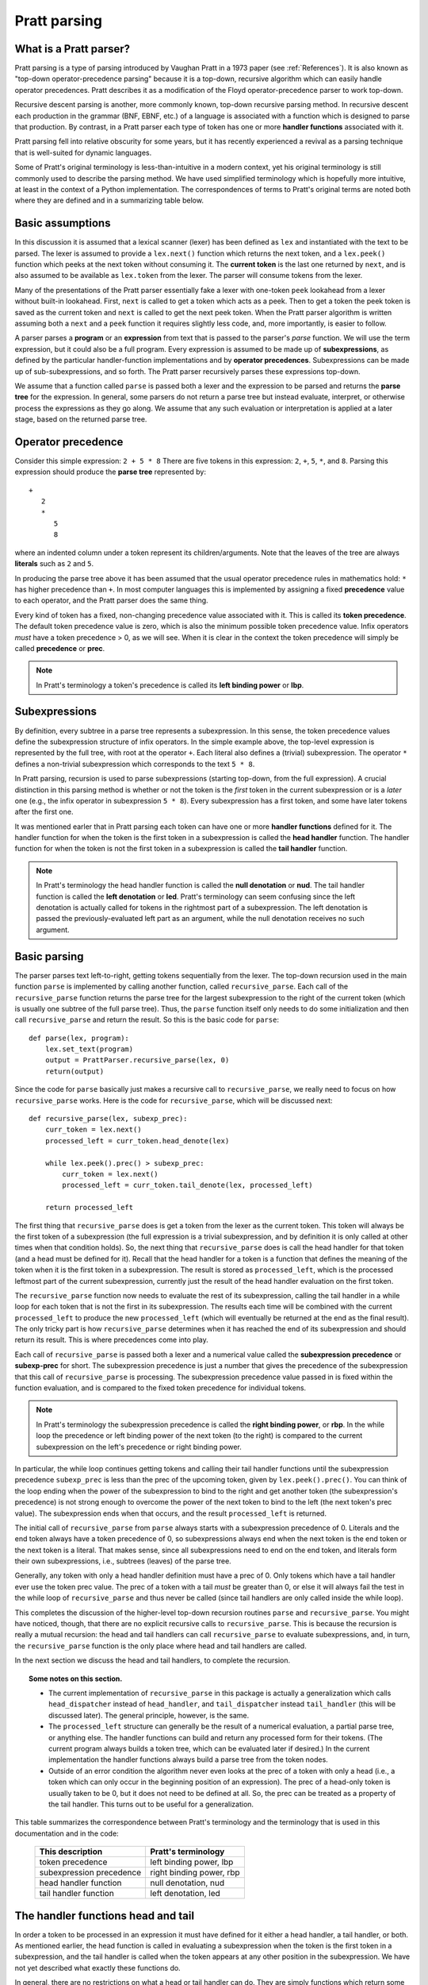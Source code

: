 
Pratt parsing
=============

What is a Pratt parser?
-----------------------

Pratt parsing is a type of parsing introduced by Vaughan Pratt in a 1973 paper
(see :ref:`References`).  It is also known as "top-down operator-precedence
parsing" because it is a top-down, recursive algorithm which can easily handle
operator precedences.  Pratt describes it as a modification of the Floyd
operator-precedence parser to work top-down.

Recursive descent parsing is another, more commonly known, top-down recursive
parsing method.  In recursive descent each production in the grammar (BNF,
EBNF, etc.) of a language is associated with a function which is designed to
parse that production.  By contrast, in a Pratt parser each type of token has
one or more **handler functions** associated with it.

Pratt parsing fell into relative obscurity for some years, but it has
recently experienced a revival as a parsing technique that is
well-suited for dynamic languages.

Some of Pratt's original terminology is less-than-intuitive in a modern
context, yet his original terminology is still commonly used to describe the
parsing method.  We have used simplified terminology which is hopefully more
intuitive, at least in the context of a Python implementation.  The
correspondences of terms to Pratt's original terms are noted both where they
are defined and in a summarizing table below.

Basic assumptions
-----------------

In this discussion it is assumed that a lexical scanner (lexer) has been
defined as ``lex`` and instantiated with the text to be parsed.  The lexer is
assumed to provide a ``lex.next()`` function which returns the next token, and
a ``lex.peek()`` function which peeks at the next token without consuming it.
The **current token** is the last one returned by ``next``, and is also assumed
to be available as ``lex.token`` from the lexer.  The parser will consume tokens
from the lexer.

Many of the presentations of the Pratt parser essentially fake a lexer with
one-token ``peek`` lookahead from a lexer without built-in lookahead.  First,
``next`` is called to get a token which acts as a peek.  Then to get a token
the peek token is saved as the current token and ``next`` is called to get the
next peek token.  When the Pratt parser algorithm is written assuming both a
``next`` and a ``peek`` function it requires slightly less code, and, more
importantly, is easier to follow.

A parser parses a **program** or an **expression** from text that is passed to
the parser's `parse` function.  We will use the term expression, but it could
also be a full program.  Every expression is assumed to be made up of
**subexpressions**, as defined by the particular handler-function
implementations and by **operator precedences**.  Subexpressions can
be made up of sub-subexpressions, and so forth.  The Pratt parser recursively
parses these expressions top-down.

We assume that a function called ``parse`` is passed both a lexer and the
expression to be parsed and returns the **parse tree** for the expression.  In
general, some parsers do not return a parse tree but instead evaluate,
interpret, or otherwise process the expressions as they go along.  We assume
that any such evaluation or interpretation is applied at a later stage, based
on the returned parse tree.

Operator precedence
-------------------

Consider this simple expression: ``2 + 5 * 8`` There are five tokens in this
expression: ``2``, ``+``, ``5``, ``*``, and ``8``.  Parsing this expression
should produce the **parse tree** represented by::

   +
      2
      *
         5
         8
         
where an indented column under a token represent its children/arguments.  Note
that the leaves of the tree are always **literals** such as ``2`` and ``5``.

In producing the parse tree above it has been assumed that the usual operator
precedence rules in mathematics hold: ``*`` has higher precedence than ``+``.
In most computer languages this is implemented by assigning a fixed
**precedence** value to each operator, and the Pratt parser does the same
thing.

Every kind of token has a fixed, non-changing precedence value associated with
it.  This is called its **token precedence**.  The default token precedence
value is zero, which is also the minimum possible token precedence value.
Infix operators *must* have a token precedence > 0, as we will see.  When it is
clear in the context the token precedence will simply be called **precedence** or
**prec**.

.. note::

   In Pratt's terminology a token's precedence is called its **left binding
   power** or **lbp**.

Subexpressions
--------------

By definition, every subtree in a parse tree represents a subexpression.
In this sense, the token precedence values define the subexpression
structure of infix operators.  In the simple example above, the top-level
expression is represented by the full tree, with root at the operator
``+``.  Each literal also defines a (trivial) subexpression.  The operator
``*`` defines a non-trivial subexpression which corresponds to the text
``5 * 8``.

In Pratt parsing, recursion is used to parse subexpressions (starting top-down,
from the full expression).  A crucial distinction in this parsing method is
whether or not the token is the *first* token in the current subexpression or
is a *later* one (e.g., the infix operator in subexpression ``5 * 8``).  Every
subexpression has a first token, and some have later tokens after the first
one.

It was mentioned earler that in Pratt parsing each token can have one or more
**handler functions** defined for it.  The handler function for when the token
is the first token in a subexpression is called the **head handler** function.
The handler function for when the token is not the first token in a
subexpression is called the **tail handler** function.

.. note::

   In Pratt's terminology the head handler function is called the **null
   denotation** or **nud**.  The tail handler function is called the **left
   denotation** or **led**.  Pratt's terminology can seem confusing since the
   left denotation is actually called for tokens in the rightmost part of a
   subexpression.  The left denotation is passed the previously-evaluated left
   part as an argument, while the null denotation receives no such argument.

Basic parsing
-------------

The parser parses text left-to-right, getting tokens sequentially from the
lexer.  The top-down recursion used in the main function ``parse`` is
implemented by calling another function, called ``recursive_parse``.  Each call
of the ``recursive_parse`` function returns the parse tree for the largest
subexpression to the right of the current token (which is usually one subtree
of the full parse tree).  Thus, the ``parse`` function itself only needs to do
some initialization and then call ``recursive_parse`` and return the result.
So this is the basic code for ``parse``::

    def parse(lex, program):
        lex.set_text(program)
        output = PrattParser.recursive_parse(lex, 0)
        return(output)

Since the code for ``parse`` basically just makes a recursive call to
``recursive_parse``, we really need to focus on how ``recursive_parse`` works.
Here is the code for ``recursive_parse``, which will be discussed next::

    def recursive_parse(lex, subexp_prec):
        curr_token = lex.next()
        processed_left = curr_token.head_denote(lex)

        while lex.peek().prec() > subexp_prec:
            curr_token = lex.next()
            processed_left = curr_token.tail_denote(lex, processed_left)

        return processed_left

The first thing that ``recursive_parse`` does is get a token from the lexer as
the current token.  This token will always be the first token of a
subexpression (the full expression is a trivial subexpression, and by
definition it is only called at other times when that condition holds).  So,
the next thing that ``recursive_parse`` does is call the head handler for that
token (and a head must be defined for it).  Recall that the head handler for a
token is a function that defines the meaning of the token when it is the first
token in a subexpression.  The result is stored as ``processed_left``, which is
the processed leftmost part of the current subexpression, currently just the
result of the head handler evaluation on the first token.

The ``recursive_parse`` function now needs to evaluate the rest of its
subexpression, calling the tail handler in a while loop for each token that is
not the first in its subexpression.  The results each time will be combined
with the current ``processed_left`` to produce the new ``processed_left``
(which will eventually be returned at the end as the final result).  The only
tricky part is how ``recursive_parse`` determines when it has reached the end
of its subexpression and should return its result.  This is where precedences
come into play.

Each call of ``recursive_parse`` is passed both a lexer and a numerical value
called the **subexpression precedence** or **subexp-prec** for short.  The
subexpression precedence is just a number that gives the precedence of the
subexpression that this call of ``recursive_parse`` is processing.  The
subexpression precedence value passed in is fixed within the function
evaluation, and is compared to the fixed token precedence for individual
tokens.

.. note::

   In Pratt's terminology the subexpression precedence is called the **right
   binding power**, or **rbp**.  In the while loop the precedence or left
   binding power of the next token (to the right) is compared to the current
   subexpression on the left's precedence or right binding power.

In particular, the while loop continues getting tokens and calling their tail
handler functions until the subexpression precedence ``subexp_prec`` is less
than the prec of the upcoming token, given by ``lex.peek().prec()``.  You can
think of the loop ending when the power of the subexpression to bind to the
right and get another token (the subexpression's precedence) is not strong
enough to overcome the power of the next token to bind to the left (the next
token's prec value).  The subexpression ends when that occurs, and the result
``processed_left`` is returned.

The initial call of ``recursive_parse`` from ``parse`` always starts with a
subexpression precedence of 0.  Literals and the end token always have a token
precedence of 0, so subexpressions always end when the next token is the end
token or the next token is a literal.  That makes sense, since all
subexpressions need to end on the end token, and literals form their own
subexpressions, i.e., subtrees (leaves) of the parse tree.

Generally, any token with only a head handler definition must have a prec of 0.
Only tokens which have a tail handler ever use the token prec value.  The prec
of a token with a tail *must* be greater than 0, or else it will always fail the
test in the while loop of ``recursive_parse`` and thus never be called (since
tail handlers are only called inside the while loop).

This completes the discussion of the higher-level top-down recursion
routines ``parse`` and ``recursive_parse``.  You might have noticed, though,
that there are no explicit recursive calls to ``recursive_parse``.  This is
because the recursion is really a mutual recursion: the head and tail handlers
can call ``recursive_parse`` to evaluate subexpressions, and, in turn, the
``recursive_parse`` function is the only place where head and tail handlers
are called.

In the next section we discuss the head and tail handlers, to complete the
recursion.

.. topic:: Some notes on this section.

   - The current implementation of ``recursive_parse`` in this package is
     actually a generalization which calls ``head_dispatcher`` instead of
     ``head_handler``, and ``tail_dispatcher`` instead ``tail_handler`` (this
     will be discussed later).  The general principle, however, is the same.

   - The ``processed_left`` structure can generally be the result of a
     numerical evaluation, a partial parse tree, or anything else.  The handler
     functions can build and return any processed form for their tokens.  (The
     current program always builds a token tree, which can be evaluated later
     if desired.) In the current implementation the handler functions always
     build a parse tree from the token nodes.

   - Outside of an error condition the algorithm never even looks at the prec of
     a token with only a head (i.e., a token which can only occur in the
     beginning position of an expression).  The prec of a head-only token is
     usually taken to be 0, but it does not need to be defined at all.  So, the
     prec can be treated as a property of the tail handler.  This turns out to
     be useful for a generalization.

This table summarizes the correspondence between Pratt's terminology and the
terminology that is used in this documentation and in the code:

   +----------------------------------+--------------------------+
   | This description                 | Pratt's terminology      |
   +==================================+==========================+
   | token precedence                 | left binding power, lbp  |
   +----------------------------------+--------------------------+
   | subexpression precedence         | right binding power, rbp |
   +----------------------------------+--------------------------+
   | head handler function            | null denotation, nud     |
   +----------------------------------+--------------------------+
   | tail handler function            | left denotation, led     |
   +----------------------------------+--------------------------+

The handler functions head and tail
---------------------------------

In order a token to be processed in an expression it must have defined for it
either a head handler, a tail handler, or both.  As mentioned earlier, the head
function is called in evaluating a subexpression when the token is the first
token in a subexpression, and the tail handler is called when the token appears
at any other position in the subexpression.  We have not yet described what
exactly these functions do.

In general, there are no restrictions on what a head or tail handler can do.
They are simply functions which return some kind of value which is set to the
new ``left_processed`` variable in ``recursive_parse`` which in our case must
eventually result in the processed parse tree for the subexpression.  They
could, for example, call a completely different parser.  Below we describe what
they usually do, and give an example of processing the simple expression used
in the :ref:`Operator precedence` section.

The literals in a grammar always have a head handler, since they are themselves
atomic subexpressions.  The head handler for literals is trivial: the head
function simply returns a parse subtree for a leaf node containing that
literal.  Note that any mutual recursion always ends with literals because all
the leaves of a parse tree are literals and these head handlers do not make any
recursive calls.

Every token is represented by a unique subclass of the ``TokenNode`` class.
The defined precedences for tokens are saved as attributes of the
corresponding subclass.  Instances of that class represent individual tokens,
and the lexer returns such an instance for every token it finds.  We will build
the parse tree using the token representations returned by the lexer as the
nodes.

The head for literals basically just needs to return the token instance itself,
since literals are the leaves of the parse tree::

     def head_handler_literal(self, lex):
         return self

At the time when they are defined these head handlers are "pasted on" as new
methods of the subclass of ``TokenNode`` which represents the corresponding
literal (hence the ``self`` argument to the function).  The same holds for
head and tail handlers for any tokens.

Beyond just literals, the head and tail handlers do two things while
constructing the result value to return: they read in more tokens, and they
call ``recursive_parse`` to evaluate sub-subexpressions of their subexpression.
This is the definition of the tail handler for the ``+`` operator::

     def tail_handler_plus(self, lex, left):
         self.append_children(left, recursive_parse(lex, self.prec))
         return self

This tail handler (like all tail handlers) is passed the current
``processed_left`` expression evaluation as ``left``.  It needs to build and
return its parse subtree, with its own ``+`` node as the subtree root.  The
``left`` argument passed in should contain the previously-evaluated subtree for
the left operand of ``+``.  So that subtree is set as the left child of the
current ``+`` node.  To get the right operand, the ``recursive_parse`` function
is called.  It returns the subtree for the next subexpression (following the
current ``+`` token), which is set as the right child of the ``+`` node.  The
completed subtree is then returned.

The tail handler for the ``*`` operator is identical to the definition for
``+`` except it becomes a method of the subclass representing ``*``.  We will
assume that the prec defined for ``+`` is 3, and that the prec for
``*`` is 4.

We now have enough to parse the five tokens in the expression ``2 + 5 * 8``.
The parse is roughly described in the box below, which interested readers can
follow in the code above.

.. topic:: Parsing the expression ``2 + 5 * 8``

   This is an rough English description of parsing the expression ``2 + 5 * 8``
   with a Pratt parser, as defined above.  Paragraph splits and indents occur on
   recursive calls to ``recursive_parse``, and similarly for returns to the
   higher level.

   First, ``recursive_parse`` is called on the full expression, with a
   ``subexp_prec`` value of ``0``.  That function first consumes a token from the
   lexer (the token for ``2``) and calls the head handler associated with it.
   The head handler returns the node for ``2``, since, as a literal, it forms
   its own subtree of the final parse tree.  The ``processed_left`` variable is
   set to the returned ``2`` node.  The while loop in ``recursive_parse`` looks
   ahead and sees that the ``+`` operator has a higher token prec than
   the current ``0`` precedence for the subexpression, so the loop
   executes.  It gets another token from the lexer, the ``+`` token.  It then
   calls the tail handler associated with that token, passing it the current
   ``processed_left`` (which is ``2``) as the ``left`` argument.  The tail
   function for ``+`` sets the left child of ``+`` to be the passed-in subtree
   ``left``, which sets the node ``2`` as the left operand.  To get the right
   operand, ``recursive_parse`` is called, passing in the ``prec`` value of 3
   (the value which we assumed for the ``+`` operator) as the subexp-prec argument
   ``subexp_prec``.
   
      This recursive call of ``recursive_parse`` reads the node ``5`` and calls
      its head, which returns the node for ``5`` as the subtree.  That
      node/subtree is set as the initial value for ``processed_left``.  The
      while loop then looks ahead and sees that the token prec 4 of the ``*``
      operator is greater than its own subexpression precedence
      ``subexp_prec``, so the loop executes.  The next token, ``*``, is
      consumed from the lexer.  The tail for that token is called, with the
      ``processed_left`` value (at this level of recursion, which is ``5``)
      passed in as ``left``.  The tail handler for ``*`` sets that passed-in
      ``left`` value to be the left child of the ``*`` node, and then calls
      ``recursive_parse`` to get the right operand/child.  The ``*`` token's
      prec value of ``4`` is passed to ``recursive_parse`` as the subexpression
      precedence argument ``subexp_prec``.
   
         That call of ``recursive_parse`` consumes the token ``8`` from the
         lexer and calls the head for it, which sets the initial
         ``processed_left`` at that level of recursion to ``8``.  The while
         loop looks ahead and sees the end-token, with a precedence of 0.
         Since that is less than the current subexpression precedence of 4, the
         while loop does not execute.  The token ``8`` is returned.
         
      Back at the previous recursion level the token for ``8`` is set as the
      right child of the ``*`` node.  The while loop again does not execute
      upon seeing end-token, and the subtree for ``*`` is returned from this
      level.
      
   Back at the next level up the returned subtree is made into the right
   subtree for the ``+`` token.  The while loop again does not execute for
   end-token, and the subtree for ``+`` is returned as the final result.

Note that when ``recursive_parse`` is called recursively in the tail of an infix
operator it is called with a ``subexp_prec`` argument equal to the current node's
prec.  That gives left-to-right precedence evaluation (left associative) for
infix operators with equal prec values.  To get right-to-left evaluation (right
associative), ``recursive_parse`` should instead be passed the current prec
*minus one* as the subexp-prec value for ``subexp_prec``.  Interested readers can consider
the evaluation of ``2 + 5 + 8`` in the case where the tail for ``+`` is defined
as left versus right associative.

We have defined some terminology and the basics of Pratt parsing.  Some details
have been omitted, but the general picture of how the top-down parsing works
should be clear.  In the following sections various generalizations and
enhancements to the basic algorithm are described.

Preconditioned dispatching
--------------------------

In the usual Pratt parser each token has a fixed head and/or tail handler
function associated with it.  In this generalization, each token can have
multiple possible head and/or tail handler functions associated with it.  At
parse-time the choice of which of the possible handler functions is based on
the conditions at the time.  This feature is optional and can easily be ignored
to use traditional Pratt parser techniques.

Instead of calling the head or tail handlers for a token directly, a function
``dispatch_and_call_handler`` is called.  That function goes down a list of
precondition-testing functions for the current token, each of which is
associated with a particular handler function.  The preconditions associated
with any head or tail handler function are defined by the user when the handler
function itself is defined, along with a priority value to be used for break
ties.  The handler function associated with the highest-priority
precondition-testing function which returns true in the current conditions is
executed to handle the token in the given context.

Preconditioned dispatching is only a slight generalization of the usual Pratt
parser.  A similar thing could be accomplished with ordinary head and tail
functions with a case statement inside each one, performing different actions
based on the conditions at the time and ordered in the case statement by
priority.  An advantage of using function dispatching is that it allows for
modularity in defining the head and tail handlers for a particular kind of
token.  The overall case statement in a handler function can essentially be
split up and defined where those cases occur syntactically rather than having
to be placed in one fixed location.  This makes it easier to separate the
interface into handlers for individual syntactical elements.  This allows for
convenience functions to easily perform common syntax-related tasks like define
an infix operator, define a grouping operator, define a standard function, etc.

As an example of dispatching, the usual way to parse function evaluations
``f(x)`` in a Pratt parser is to define a tail for the left-paren token.  The
head for left paren is then called for grouping parentheses, and the tail is
called for function evaluations after the head for the identifier ``f``.  But
this can get complicated in more complex grammars where left paren is used in
various contexts.  Using lookahead a function evaluation can be parsed by
defining a head for identifiers with a precondition that it be followed by an
lpar with no space between, and a lower-priority default head for identifiers
otherwise.  (Other preconditions can also be placed on other heads for
identifiers).  These two head definitions are essentially independent, and can
occur in different sections of code.  They are both registered for the
identifier token, and the rest is handled automatically.

The typing system which is implemented in this parser is also based on the
preconditioned dispatching design.  Type-signature information is associated
with each particular handler function, i.e., with the particular function
chosen and dispatched as the head or tail handler.  Consider the above example.
When types are defined for functions the function names should be made into
individual tokens in the lexer, rather than using a single identifier token for
all identifiers.  Then, when the token for ``f`` is processed, the expected
signature is also available.  The type system is discussed more below.

Implementation
^^^^^^^^^^^^^^

As far as the implementation of dispatching, the methods ``head_dispatcher`` and
``tail_dispatcher`` are fixed in the definition of the subclass of ``TokenNode``
which represents tokens.  Within the basic parsing routines one should always
call a token's ``head_dispatcher`` or ``tail_dispatcher`` function.  (Most users
will have no need to modify the basic parsing routines ``parse`` and
``recursive_parse``).

When the ``head_dispatcher`` or ``tail_dispatcher`` method of a token is called
it performs the appropriate lookup and calls the correct handler function.
This lookup is performed by getting the list of precondition functions, ordered
by priority, and calling each one until one returns ``True`` based on the
current conditions.  The associated head or tail handler is then executed.  (The
handler functions themselves are stored in static dict attributes of the
``TokenNode`` subclass, after being passed into ``modify_token_subclass`` via
keyword arguments.)

Using preconditions to do recursive descent parsing
^^^^^^^^^^^^^^^^^^^^^^^^^^^^^^^^^^^^^^^^^^^^^^^^^^^

It is possible to use preconditions to fake a recursive descent parser for a
BNF or EBNF grammar.  For each production you need to know all of the tokens
which can start that production, as well as any required disambiguating
lookahead.  That is like the case statement or conditionals in the function
implementing a production in a recursive descent parser.  You maintain a stack
of states for the production being parsed, pushing and popping as defined
below.

To implement the parser for a production you define and register a head for each
type of token which can begin the production as a literal.  For the "or" cases
where a recursive call is immediately made you can implicitly define a head for
all tokens by setting a default token with only the production-state as the
precondition (TODO maybe).  Inside each head you process the relevant "or" cases
of the production.  To immediately do a recursive production evaluation you
push back the token which was read, change the production-state to the one you
want to read, and then call ``recursive_parse``.  That returns the parse tree
for the sub-production, and you can then continue to evaluate the production in
much the same way as for recursive descent.  At the end of each 

Consider this example of a very simple expression grammar (even though the
expression parts of grammars are better evaluated with Pratt-style parsing).
The ``identifier`` and ``number`` productions are assumed to be implemented as
tokens from the lexer.

.. productionlist::
   expression : ["+"|"-"] term {("+"|"-") term}
   term       : factor {("*"|"/") factor}
   factor     : `identifier` | `number` | "(" expression ")"

The production for ``expression`` would be a default head, and would always
execute in the state ``"expression"``.  It would be implemented by a loop.  The
loop first checks whether the current token is "+" or "-".  If not, the first
token would be pushed back.  Then the state ``"term"`` would be pushed on the
stack and ``recursive_parse`` would be called.  That returns a processed
subtree which is combined with any previous subtree to build the parse tree
as usual.

The implemention of the production for ``term`` would be similar to
``expression``.  Before returning, however, it should pop the state stack.

The ``factor`` production could be implemented either as a default or by
defining heads for the identifier, number, and left paren token types.  Each
such head should also pop the state stack before returning.

- Should you define these default things to not even read a token, maybe?
  Then no pushback and you use peek.

Basic type-checking
-------------------

This parser implements a general type definition and type checking mechanism.
It is optional, however, and can be ignored for untyped languages.  When they
are defined the types will be automatically checked at parse-time (according to
any options which are set).  The type system also allows for operator
overloading, including optional overloading on return types.

In this implementation type information is associated with head and tail handler
functions.  That is because type specifications and type checking are closely
related to the nodes of the final parse tree of the expression.  Child nodes in
the tree are function arguments of their parent node, and the type of the
parent nodes correspond to a function's return value.  In the usual usage of
Pratt parsing each head or tail handler produces one node in the parse tree,
possibly with children.  Every node in the final parse tree was originally a
token from the lexer that was made into a subtree via a call to one of its head
or tail handlers.

The head and the tail handlers of the same token can correspond to language
constructs which have different value types and/or which take different types
as arguments.  For example, a token as a prefix operator would take different
arguments of possibly different types, and might return a different type than
the same token as an infix operator.

Any call to a particular head or tail handler is assumed to produce a parse tree
node (possibly the root of a subtree) where the possible type specifications
for the node are saved with the handler functions themselves as a collection of
type signatures (the multiple possibilities correspond to possible
overloading).  In a top-down parser the parse tree is essentially constructed
bottom-up, on the way back up the recursion.  So the leaves are the first nodes
created and they can have their types checked.  Each node farther up has the
types of its children/arguments as well as its own type checked at the time
when its subtree of the parse tree is constructed.

Based on the above, each constructed tree is guaranteed to be resolved for
types when it is first constructed, provided that overloading is only on
function arguments.  Overloading on return types requires another pass down the
parse tree (not necessarily the full tree, but it can be in a worst case).  As
soon as a node with a unique signature is created the types in the subtree are
resolved.

Note that each possibly-uniquely typed symbol in the language should generally
be defined as its own token type.  So, for overloaded functions the function
names should each be registered as corresponding to a unique kind of token.
This is in contrast to having a single token for all identifiers and then
resolving which are functions and which signatures apply based on the actual
value for the token's string.

Implementation details
^^^^^^^^^^^^^^^^^^^^^^

Type signatures can be declared whenever a head or tail is defined (or redefined
for overloading).  It is passed in kwargs to the ``modify_token_subclass``
routine whenever a head or tail is defined.  That routine then looks up the token
subclass in the symbol table for token subclasses and stored the provided head
or tail in one of the dictionaries for the token.  It also pastes the type
information onto the head and/or tail handlers as an attribute (in a set of
function signature tuples).  If the head or tail already exists it assumes that
overloading is intended, and the type signature is unioned with any existing
ones.

After the tokens are defined the ``recursive_parse`` routine runs to do the
actual parsing.  When any head or tail is run it should call the utility function
``process_and_check_node`` just before returning a value.  That function
retrieves the type information which was stored pasted onto the head or tail
function as attributes.  This is exactly the type information it needs right
then, and it checks that the types of the children in the token tree (which
were processed already, since we're on the way back up the recursion) exactly
match one sig in the stored collection of possible sigs (with None as
wildcard).  If one matches, then it sets the ``val_type`` attribute of the
``TokenNodeSubclass`` instance being returned in order to set the type of the
return value to the one matching a signature.  Going up the tree, the next node
can now look at those ``val_type`` values (of its children) and match them
against its signatures, etc.

Overloading on return values
^^^^^^^^^^^^^^^^^^^^^^^^^^^^

Overloading on return values is more difficult.  Suppose there are two possible
return values for the same argument signature.  With overloading only on
argument types that would be an error -- or at least an ambiguity that some
other rule would need to break.  When return value overloading is allowed then
either choice is possible, depending on the possibilities higher up in the
tree.

Suppose we have these signatures (in C-like notation)::

    int f(real, int)
    int f(bool, real)

    bool g(bool)
    real g(int)

    bool h(int)
    int h(int)
    
We want to parse this expression::

    f(g(h(int), int)

where the int values are from literals at the leaves of the parse tree.  When
we reach the bottom of the tree and start going up we cannot immediately choose
the signature of ``h`` to use.  They both match arguments to ``g``.  But only
one argument to ``g`` also matches the argument to ``f`` since we can rule out
the second signature of ``f``.

We might consider passing the expected argument down the tree, so that when we
reach ``h`` we will know that ``g`` needs to return a real so it has to take an
``int`` argument.  But what about when the second argument to ``f`` also has a
tree? The full signature of ``f`` must match like it is an "and", not like an
"or".  At the bottom of the tree, evaluating ``h``, we do not know how any of
its siblings or other relatives in other subtrees will resolve.

Backtracking is one possible solution.  We could choose one, and have the
parent raise an error to backtrack if it fails to match.  But backtracking can
be computationally expensive.

A better approach is to use a two-pass system.  Note that a parent node can
force any of its children to assume any one of its possible return types.  So
the type-value of any child can in that case be set independently from the
type-value of its siblings.  When the parent node knows all the possible types
for each argument it can match against all its possible signatures and resolve
to one signature (or raise an error).  Going up on the first-pass recursion
will propagage up all the possibilities.  Going down on the second pass will
propagate down the final signature-binding choices.

Previous explanation, combine best of both:

Suppose we pass all the possible return values to the parent.  Each sibling
does that.  Then, it can calculate all its possible return values and pass
those to its parent.  At some point it reaches the top again, and a function
knows whether or not some unique return value has matched.  If so, then we can
go back down the tree again and fix the return values, which fix the argument
values, and so forth.  All this stuff can be pasted onto the token class
instances as necessary.  This is more expensive, but it doesn't seem
exponential or anything.  Just another pass or two.

Update: for the gist see below and section in the code explaining basics.
Also, move toward full-sig comparison model and explanations.  - On way up the
tree, collect all the possible signature types, including *all possible*
conversions which might give different return values, and save them with each
node.  Include all possible because going up the tree we don't know what might
possibly be needed.

- On way back down the tree (or down the subtree if done partially) resolve the
  possible types to a single type.

- Resolution is by removing impossible types, and running a ranking function on
  the remaining ones.  Remaining ties raise an exception.

Parameterized types and signatures
----------------------------------

Types are represented in the ``PrattParser`` by subclasses of the
``TypeObject`` class.  The subclasses themselves represent **type templates**,
and their instantiations represent **type instances** or **actual types**.
Each type template has a separate subclass created to represent it.  The Pratt
parser class stores all defined type templates in a table, indexed by a type
name.  A type template defines a specification that must be satisfied by any
concrete instance.  As a special case, the Python ``None`` value is also a
valid type template and a valid type instance, representing either a template
that anything matches or an actual type for items which are considered
typeless.

Type templates can be parameterized, but even types without parameters are
defined by creating a parameterless type template.  The type instances or
actual types must have bindings for all the parameters.  The types of actual
constructs in the parsed language are always actual types.  Each node in the
final parse tree needs to have an actual type as its node type (and a signature
containing only actual types).

In the implementation language each actual type (of a construct in the parsed
language) is represented by an instance of the ``TypeObject`` subclass
representing that type template.  Each such instance must define a value for
each parameters of the type template (if any).  The actual types may or may not
match the types required by the template.  Checking for a type match is
performed at the time of instantiation.  That is, the initializer for a
subclass of ``TypeObject`` takes as arguments the actual values to assign to
the parameters of the type template represented by the subclass.  If the
arguments do not match an error is raised, otherwise an instance is created.

A collection of type templates defining the required argument types and return
type for a function will be called the function's **type specification** or a
**type spec**.  A collection of actual types for the arguments and return types
of a function will be called the function's **type signature** or a **type
sig**.  A type sig either matches a type spec or not (either exactly or via the
use of defined conversions).  These are represented in the program as instances
of the class ``TypeSpec`` and the class ``TypeSpec`` (both derived from the
class ``FunctionTypes``).

Recall that function overloading is implemented with respect to the type spec
that is passed to the ``PrattParser`` routine for parsing the function.  The
same head handler function or tail handler function is always used when a
function is overloaded, but a list of all the defined type signatures is
maintained.  The final nodes in the ``TokenNode`` parse tree will each contain
an actual type signature.

Implementation
^^^^^^^^^^^^^^

In the implementation a head is defined for literal tokens by ``define_token``.
The method takes an argument ``val_type``.  Note that now whenever the
``val_type`` is set for the *node* it should be for an *instance* of the type
specifier.  Perhaps it should be called ``val_type_actual``, or else just set
the full ``TypeSpec`` and specify that the can only contain instances.  Then,
all the literals have instances set for them as ``val_type_actual``.  Going up
the parse tree, the higher nodes look down at the ``val_type_actual`` values of
their children to obtain the actual types of the type specifiers.

.. topic:: Example of defining types.

   The following example illustrates the definition of types and parameterized
   types in a very simple implementation of a language for matrix expressions.

   First, define two unparameterized types::

      t_real = pp.define_type("Real")
      t_int = pp.define_type("Int")
      
   The first argument to ``define_type`` is an arbitary string label for the
   type.  For mnemonic purposes the string label can be chosen to correspond to
   the type label in the parsed language, but it need not be.  The returned
   values are subclasses of ``TypeObject``.

   Now an ``m`` by ``n`` parameterized matrix type holding any type of elements
   can be defined as a templated type::

      t_matrix = pp.define_type("Mat", (None, t_int, t_int))

   The second argument to ``define_type`` is a tuple containing the template
   parameters, which are also type specifiers.  The ``None`` type of the first
   parameter matches any type, for matrix elements of arbitrary types.  The
   ``t_int`` type parameters are for the shape parameters m and n of the
   matrix.

   Using the above type definition, the type signature for matrix
   multiplication can be parameterized to ensure at parse-time that both matrix
   arguments are conformable for multiplication::

      mmult_sig = TypeSpec(t_matrix,  # return type
                         (t_matrix,  # arg 1
                          t_matrix), # arg 2
                          test_fun=conformable_test_fun)  # a test to apply

   Now suppose the infix operator ``*`` is defined for matrix multiplication,
   and that the type signature ``mmult_sig`` is passed as a keyword argument
   defining the signature.  When a matrix multiplication is parsed in the
   implemented language, whatever syntax is used, the actual arguments to the
   matrix multiplication become known (they are the actual types of the
   children in the parse tree, known in the bottom-up type resolution).

   To test whether the ``mmult_sig`` signature matches on the arguments we
   first test whether or not the basic types of each argument match
   (perhaps performing conversions [??? complications due to multiple
   possible ???]).

   Next, the function ``test_fun`` is run.  It is passed the current token
   node, the children of which are the operator arguments.  The
   children/operands have already had all their possible final signatures
   assigned (uniquely if overloading on return types is disallowed).  The
   ``TypeObject`` for each child should contain the m and n values for the
   matrix operands.  (If a matrix literal was read, for example, or an explicit
   type definition was made in the object language.) So conformability can be
   checked for the multiplication operation.

   TODO: consider whether the variable kind of indexing above, using a
   dict, to pass to the test function or the number indexing kind of thing
   below (for parameterized types) is best.

   TODO: consider defining a list or a tuple of ``TypeObject`` instances in
   place of a single ``TypeObject`` parameter to represent an "or"
   operation, accepting any of the types::

      t_real = pp.define_type("Real")
      t_int = pp.define_type("Int")
      t_mat_elem = pp.define_type("MatElem", [(t_int, t_real, t_complex)])

   So the gist would be: - Use Python ``*args`` convention for indexing
   when necessary to index.
   
   - Any type argument to the initializer of a ``TypeObject`` can be passed
     either the type's string label or the actual ``TypeObject`` instance.

   - Any type argument to the initializer of a ``TypeObject`` can alternately
     be passed a list or a tuple of instances or type labels instead, which
     represent an "or" over all the types in the list or tuple.

   - Consider: when an "or" is needed in type specifications, consider defining
     a class or function ``Or`` to take the arguments.  Cleaner and clearer
     interface than just using some implicit mechanism.

Partial instantiation of parameterized types
^^^^^^^^^^^^^^^^^^^^^^^^^^^^^^^^^^^^^^^^^^^^

Parameterized types which take a ``None`` argument as a type parameter
are defined to match any type in that slot.  A partial instantiation of a
parameterized type can bind type of some of those ``None`` wildcard
types. ::

   t_real = TypeObject("Real")
   t_matrix = TypeObject("Mat", (None, t_int, t_int))
   t_real_matrix = t_matrix.set_param_type((1, 0), t_real)

The current syntax above uses indexing of the arguments with integer
indices for the arguments of the original TypeObject (the first argument
to ``set_param_type`` is a tuple indexing first the parameter position
and then the index within the parameter value.

Comparing type signatures
^^^^^^^^^^^^^^^^^^^^^^^^^

We have both actual type signatures, and defined type signatures.  They are
both represented as a ``FunctionType`` object.  We need to be able to check
that the ``ActualTypes`` for the actual arguments matches the defined
``TypeSpec`` for the function (perhaps performing conversion).  We also need to
choose which type signature to use if multiple conversions are possible.

Juxtaposition operators (jop)
-----------------------------

In mathematics it is common to define implicit operators between two objects.
The most common example is implicit multiplication between variables when they
are written next to each other, or juxtaposed.  We call this the
**juxtaposition operator** or **jop**.  The juxtaposition operator is a special
type of operator which can be defined.  It is not physically present, but in
some contexts it is **inferred**.

A juxtaposition operator (here with whitespace) allows expressions like
this::

   x = 2 pi y + 4 f(x)

An expression potentially consists of an operator between every pair of tokens.
The parser must determine when to infer a jop by using things like the kinds of
tokens and any type information which is available.  It must also implement
the correct precedence for the operator.

There are various ways that one might consider implementing a juxtaposition
operator.  You could build juxtaposition into the grammar itself and then just
implement that grammar.  That can be inconvenient to express and implement
(introducing many special cases) and difficult to extend.  In a Pratt parser
you would need to define special head handlers for any possible left operand of
a juxtaposition operator, with the logic to determine whether or not to infer
the operator.  You could attempt to hack the lexer to recognize such situation
and insert an operator, but the lexer would only have access to lower-level
information in making the decision.  At the higher, parsing level you can use
lookahead and inject a special token whenever such a situation is recognized.
The latter approach is essentially the approach taken here.

The juxtaposition operator is implemented by modifying the definition of
``recursive_parse``.  First, we need to make some assumptions about when a jop
can possibly be inferred and when it cannot be.  These rules are assumed for
juxtaposition operators:

1. A jop is always an infix operator, never a prefix operator or postfix
   operator.  Prefix and postfix jops do not really make sense, anyway.

2. A jop must obey precedence rules just as if it were an explicit infix
   operator.

3. By default some ignored character (usually whitespace) must occur at the
   point where the jop is inferred.  This option can be turned off for special
   cases (such as when single-letter variables are always used in expressions
   like ``2xy - 4x!``).  Some separation is required by default because
   multi-character variable names can easily collide.  For example, if ``p``,
   ``i``, and ``pi`` are defined identifiers then ``pi`` is unambigouously the
   combined identifier (the lexer determines that), but the user may intend
   ``p*i``.  So, assuming whitespace is ignored, ``p i`` would be required by
   default in order to infer an operator.

4. A jop must behave as an ordinary token when it is inferred, such as allowing
   multiple tail handler functions based on preconditions (heads would never be
   called, see below).  One exception is that if no preconditions match then a
   jop which would otherwise be inferred is simply not inferred.

5. A jop can only occur to the left of a token with a head and no tail.  The head
   is needed since the head of the jop will be called to get its right operand.
   A tail is ruled out since then the token has been defined as an infix or
   postfix operator.  This essentially means that a jop will never be inferred
   to the immediate left of an explicit infix or postfix operator.  This
   matches the common mathematical usage, where ``2 - 4`` does never equals ``2
   * (-4)``.  Some examples::

      4! x  # OK if '!' is only postfix and 'x' is never infix or prefix.
      4 x!  # OK if 'x' is never infix or prefix.
      4 -x  # Not OK (except if '-' is only postfix and whitespace is off).
      (x) y # OK.
      x (y) # OK if '(' is not an infix or postfix operator.

   Consider when function evaluations ``f(x)`` are used in conjunction with a
   jop and when parens also defined as a grouping operation.  The final example
   above shows that in that case function evaluations *must* be defined by
   lookahead to "(" from the function identifier rather than by defining a tail
   for "(".

6. A jop can only be inferred at what would otherwise be the end of a
   subexpression.  This follows from 5 above, since there would be no tail
   handler to call in order to continue evaluating the subexpression.  Unless a
   jop is defined any case where a jop is inferred would always an error
   condition.  That is because the prec of 0 on the next token (by 5) will act
   like an end-token and cause the parsing to hang before the real end-token is
   reached.  So a jop extends the language without invalidating any previously
   valid expressions.

.. note::

  Using a jop might complicate some uses of lookbehind.  If using both the
  possible interactions should be considered.

If types are being used then at the point where a jop is inferred you know the
type information for the left operand (at least a list of possible types, if
overloading on return is being used).  That information can be incorporated
into the preconditions for a jop (by 4 above no jop is inferred if its
preconditions fail).  Like with ordinary overloading, though, you do not know
the type of the (potential) right operand.  You can only look at the lookahead
tokens.  On the other hand, the jop will only be inferred in what would
otherwise be an error condition (by 6).  So you can just check the type of the
right operand in the tail for the jop and raise an error if necessary.

Lookbehind
----------

The parser can use lookahead information from the lexer in defining
preconditions, etc.  In some cases lookbehind information, at the previous
``processed_left`` values for the current subexpression, could be useful.  This
is a simple modification, which has been implemented.  In the
``recursive_parse`` function, whenever the ``processed_left`` variable is
assigned a new value, the value is also appended to a list called
``lookbehind``.  That list is passed to all tail handler functions in addition
to the ``processed_left`` value.

By looking at the previously processed result you have access to more
information such as resolved type information (not just token label
information).  The lookbehind tokens have already been processed.  Of course
you already can look at the ``left`` variable in a tail handler and see the
type of the subexpression for, say, the type of the left operand of an operator.

This is not a feature which will be commonly used, but it may have use cases.
Note, though, that when references are used the previous values will be
modified versions of what they were when they were first appended.

Possible but unimplemented generalizations
------------------------------------------

The following subsections discuss some possible generalizations which are not
currently implemented.

Modifiable token precedence values
^^^^^^^^^^^^^^^^^^^^^^^^^^^^^^^^^^

Is it possible to allow tokens to change their prec according to their
conditions? What if you just redefined the ``prec`` function to return a value
that could change depending on conditions.  You could even have pass a function
``token_subclass`` to evaluate the prec, perhaps.  This would modify the prec
calculation for the token subclass, but not for any other token subclass.

This might be useful for jop, so you could turn an identifier into a binding
operator of the right precedence if it were preceeded by another identifier.
Would need to be done for vars, functions, and numeric literals.  You could
look at type info for the left one...

Or you could just look for the conditions in ``recursive_parse``.

NOTE change below indented paras to a "not implemented but could be" type of
thing.  All tokens with the same label must now have the same prec, the static
one saved with the class (and the last one set).  Include discussion of how
things have to look the same from the peek token as they do from current.  The
modifiable prec stuff was too much effort, and when more than lookahead is
being use it *also* has to take that info into account.

Gist: - The prec values are associated with tail handlers.  - Can be
implemented with a peek and pushback and a few other rules.  - Not currently
implemented.

A limitation of single-token lexer lookahead with lookahead dispatching is that
all tail handlers for the same token must have the same prec.  This is because
when the prec can vary with the tail it requires two tokens of lexer lookahead
to find the tail of the token one peek ahead (and hence also find the prec).
More specifically, in the main ``recursive_parse`` loop we need to find the
prec of the peek(1) token.  If lookahead dispatching is being done that
requires a peek(2) in order to get the peek(1) of the first peek token (in
order to resolve the tail of the peek(1) token and hence find its prec).

The current program can use lexer lookahead set to one or two tokens (with two
the default).  If one token lookahead is used then it will always use the same
prec for every tail of a token (stored statically in the token subclass
definition).  The last-defined value will be used, overwriting any previous
ones.  When two-token lexer lookahead is used the prec values are associated
with individual tail handlers and not with the token itself (and recall that
several tail handlers can be associated with a token when lookahead dispatching
is used).  If no tail is found the default 0 prec is returned.

As far as implementing the prec stuff, as noted the prec is treated as an
attribute of the tail handlers.  The prec value is simply pasted onto the led
functions before they are placed in the dictionary where they are stored.  As
long as we can access the correct lookahead-keyed tail function we can also get
the prec associated with it (which is hence similarly lookahead-keyed).

::

      # TODO: this function should now be replacable with any function
      # at all which follows the rule.  Continue refactoring in that
      # direction.  Also, move below text to documentation of how to
      # write such a dispatching function.

      # In doing the dispatching this function can "look but not touch,"
      # so, for example, it can use peek but not next.
      # 
      # To use non-static prec values there is another restriction.  This
      # function must also be relative to pos_in_lex as the current
      # token.  So, for example, it cannot use the default arguments to
      # peek methods.  To use peek() it should modify the numerical
      # argument by replacing peek(k) with peek(pos_in_lex+k), or else
      # very carefully use lex.token_buffer directly.  It also cannot use
      # the most-recent lookbehind since that has not been calculated for
      # the peek token.
      #
      # This function must work position-independently for pos_in_lex=0
      # and pos_in_lex=1.  This is so that in the following step, after
      # next() is called, the tail which is looked up for the peek/next
      # token is the same as was looked up previously (and hence has the
      # same prec pasted onto it).
      #
      # The function returned with pos_in_lex=1 is needed by self.prec
      # to find a tail handler in order to look up the prec saved with it.
      # If this method can possibly fail in that case then it should
      # ALWAYS raise RevertToStaticBp whenever pos_in_lex=1, so that
      # self.prec can instead return a static value.  This has the
      # effect of forcing all tail handlers for the kind of token to have
      # the same value.  For example, when only one token of lookahead is
      # available and dispatching is based on lookahead then peek(2) will
      # fail, and so RevertToStaticBp should be raised.  In that example,
      # it would not be possible for a token to have a prec=5 when the
      # lookahead token is lpar and prec=0 when the lookahead token is
      # rpar.  The same value (the last set) will be used.  Not a severe
      # restriction, but it should be noted.

General multi-token lookahead
^^^^^^^^^^^^^^^^^^^^^^^^^^^^^

Ordinary multiple-token ordinary lookahead, looking into the token stream of
the lexer, is already implemented and allowed.  You can use any lookahead in
defining preconditions as long as the lexer was defined with sufficient
lookahead.

The limitation of the above is that you can look ahead and see the tokens but
you do not know which handler function will be dispatched for that token at the
time when the token is the current token.  This means that you cannot get the
prec value for the token, since it is considered to be an attribute of the
handler functions.  In most cases this is not necessary, but in some cases it
might be useful.

If greater lookahead is going to be incorporated into the ``recursive_parse``
routine's while loop you need to know the prec values, because it needs to look
ahead (currently one level) to get the prec for its while loop.  Other
precondition calculations may also require the prec values.

The interactions with the jop feature would need to be considered.

This is currently not well-defined and is not implemented.  It may be something
to consider in a future version.

General position-dependent handling functions
^^^^^^^^^^^^^^^^^^^^^^^^^^^^^^^^^^^^^^^^^^^^^

Instead of head and tail we could just have a collection of generic handler
functions associated with each function.  These functions would be passed one
argument giving the position in the current subexpression (e.g., ``"[0]"`` for
the head and ``"[1:]"`` for the tail).  We might have something like::

       denote(pos_selector, <rest_of_args>)

which, if ``HEAD`` and ``TAIL`` are defined constants, can be called as::

       denote(HEAD, ...)

or::

       denote(TAIL, ...)

This is not done because head and tail handlers are usually distinct in their
code and semantics, and because the same effect can be achieved by keeping a
list of look-behind expressions.  Any head or tail handlers can look at the
look-behind list and infer the exact position of their subexpression in the
expression-evaluation recursion level that is calling them.

Subexpression lookahead
^^^^^^^^^^^^^^^^^^^^^^^

Preconditioning on lookahead one subexpression and one token would be one way
to resolve things like ternary operations where the first operator is also an
operator by itself: ``x ?  y`` versus ``x ? y : z``.  Similarly, an if-then
with optional else can be resolved that way: ``if <test> then <action>`` versus
``if <test> then <action> else <other-action>``.  The tail handler for
processing the first operator can be chosen dependent on the token type two
tokens ahead.

Perhaps the major advantage of this lookahead is that operator overloading can
be made dependent on the types (or other properties) of the fully resolved
operands, not just the left operand and the raw lookahead tokens.

This would be a useful feature, but it has some downsides.  It might require
backtracking, and would have to be implemented carefully to avoid as
much backtracking as possible.  It has the potential to interact with other
features, such as the jop feature.  So the implementation would need to be
carefully considered.

More complex types
^^^^^^^^^^^^^^^^^^

Generally we might want:

 - types and subtypes, with equivalence defined
 - parameterized types
 - maybe multiple types, but some of this is included
   in overloading

Suppose we consider more complex type signatures, like, for example,
``Array(int)    Array(Array(int))    VectorSpace(scalar_type, add_fun,
smult_fun)`` For finite vector spaces we might also want the parameters m and n
to be specified as parameters so, for example, we can check addition and
multiplication.

These declarations have their own grammar.  If they are part of the language
itself then they will have subtrees associated with them.  The top node of such
a subtree represents the full type.

If a declaration like that is in a definition then we can just set the type to
be the subtree, perhaps (or the corresponding AST).  As a semantic action we
would remember the declaration.

Then, on type-checking, something like f(x) would appear.  We would know the
subtree for the ``val_type`` of an argument to f from the function declaration,
and the subtree for the type itself from the type declaration assigning that
type to variable x.  We just need to compare the subtrees.

Why keep them as subtrees? We could perhaps make them back into strings and
compare those, but that is extra work and there may be some advantage to
keeping the tree form.

.. _References:

References
----------

Vaughan R. Pratt, "Top down operator precedence," 1973.  The original
article.  Paywalled at the ACM site.
http://dl.acm.org/citation.cfm?id=512931

Fredrik Lundh, July 2008.  Excellent explanation and good code examples
in Python.  http://effbot.org/zone/simple-top-down-parsing.htm Related
articles by Lundh on Pratt parsing and lexing with regexes:
http://effbot.org/zone/tdop-index.htm

Eli Bendersky, 1/2/2010.  An article based on Lundh's article above.  It
also uses Python.
http://eli.thegreenplace.net/2010/01/02/top-down-operator-precedence-parsing/

Douglas Crockford 2007-02-21, using JavaScript.
http://javascript.crockford.com/tdop/tdop.html

Bob Nystrom, 3/19/2011, using Java.
http://journal.stuffwithstuff.com/2011/03/19/pratt-parsers-expression-parsing-made-easy/

